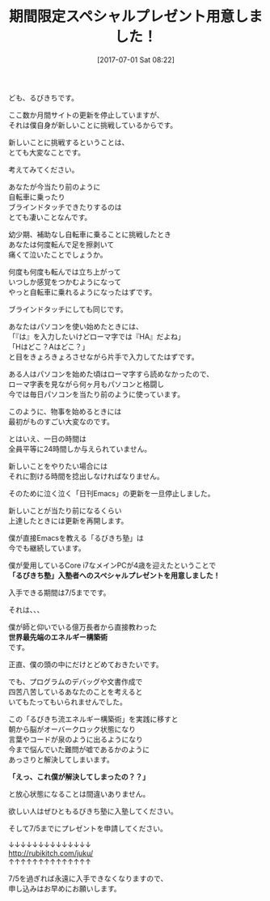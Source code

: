 #+BLOG: rubikitch
#+POSTID: 2194
#+DATE: [2017-07-01 Sat 08:22]
#+PERMALINK: juku2017-special
#+OPTIONS: toc:nil num:nil todo:nil pri:nil tags:nil ^:nil \n:t -:nil tex:nil ':nil
#+ISPAGE: nil
# (progn (erase-buffer)(find-file-hook--org2blog/wp-mode))
#+DESCRIPTION:
#+BLOG: rubikitch
#+CATEGORY: お知らせ
#+TAGS: 
#+TITLE: 期間限定スペシャルプレゼント用意しました！
#+begin: org2blog-tags
# content-length: 1274

#+end:

ども、るびきちです。

ここ数か月間サイトの更新を停止していますが、
それは僕自身が新しいことに挑戦しているからです。

新しいことに挑戦するということは、
とても大変なことです。

考えてみてください。

あなたが今当たり前のように
自転車に乗ったり
ブラインドタッチできたりするのは
とても凄いことなんです。

幼少期、補助なし自転車に乗ることに挑戦したとき
あなたは何度転んで足を擦剥いて
痛くて泣いたことでしょうか。

何度も何度も転んでは立ち上がって
いつしか感覚をつかむようになって
やっと自転車に乗れるようになったはずです。

ブラインドタッチにしても同じです。

あなたはパソコンを使い始めたときには、
「『は』を入力したいけどローマ字では『HA』だよね」
「Hはどこ？Aはどこ？」
と目をきょろきょろさせながら片手で入力してたはずです。

ある人はパソコンを始めた頃はローマ字すら読めなかったので、
ローマ字表を見ながら何ヶ月もパソコンと格闘し
今では毎日パソコンを当たり前のように使っています。

このように、物事を始めるときには
最初がものすごい大変なのです。

とはいえ、一日の時間は
全員平等に24時間しか与えられていません。

新しいことをやりたい場合には
それに割ける時間を捻出しなければなりません。

そのために泣く泣く「日刊Emacs」の更新を一旦停止しました。

新しいことが当たり前になるくらい
上達したときには更新を再開します。

僕が直接Emacsを教える「るびきち塾」は
今でも継続しています。

僕が愛用しているCore i7なメインPCが4歳を迎えたということで
*「るびきち塾」入塾者へのスペシャルプレゼントを用意しました！*

入手できる期間は7/5までです。

それは、、、

僕が師と仰いでいる億万長者から直接教わった
*世界最先端のエネルギー構築術*
です。

正直、僕の頭の中にだけとどめておきたいです。

でも、プログラムのデバッグや文書作成で
四苦八苦しているあなたのことを考えると
いてもたってもいられませんでした。

この「るびきち流エネルギー構築術」を実践に移すと
朝から脳がオーバークロック状態になり
言葉やコードが泉のように出るようになり
今まで悩んでいた難問が嘘であるかのように
あっさりと解決してしまいます。

*「えっ、これ僕が解決してしまったの？？」*

と放心状態になることは間違いありません。

欲しい人はぜひともるびきち塾に入塾してください。

そして7/5までにプレゼントを申請してください。

↓↓↓↓↓↓↓↓↓↓↓↓↓↓
http://rubikitch.com/juku/
↑↑↑↑↑↑↑↑↑↑↑↑↑↑

7/5を過ぎれば永遠に入手できなくなりますので、
申し込みはお早めにお願いします。

# (progn (forward-line 1)(shell-command "screenshot-time.rb org_template" t))
